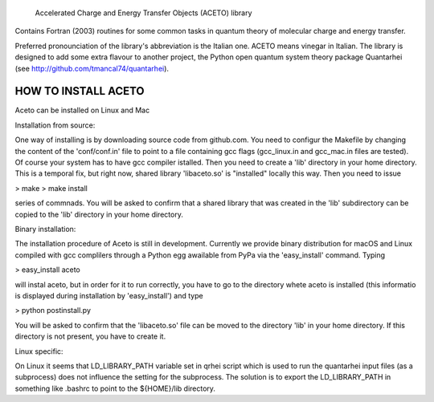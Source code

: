 
            Accelerated Charge and Energy Transfer Objects (ACETO) library
 
Contains Fortran (2003) routines for some common tasks in quantum theory of molecular charge
and energy transfer. 

Preferred pronounciation of the library's abbreviation is the Italian one. ACETO means vinegar
in Italian. The library is designed to add some extra flavour to another project, the Python
open quantum system theory package Quantarhei (see http://github.com/tmancal74/quantarhei).


HOW TO INSTALL ACETO
--------------------

Aceto can be installed on Linux and Mac

Installation from source:

One way of installing is by downloading source code from github.com. You need
to configur the Makefile by changing the content of the 'conf/conf.in' file to point to
a file containing gcc flags (gcc_linux.in and gcc_mac.in files are tested). Of course
your system has to have gcc compiler istalled. Then you
need to create a 'lib' directory in your home directory. This is a temporal 
fix, but right now, shared library 'libaceto.so' is "installed" locally this way.
Then you need to issue

> make
> make install

series of commnads. You will be asked to confirm that a shared library that was
created in the 'lib' subdirectory can be copied to the 'lib' directory in your 
home directory.

Binary installation:

The installation procedure of Aceto is still in development. Currently we
provide binary distribution for macOS and Linux compiled with gcc complilers
through a Python egg awailable from PyPa via the 'easy_install' command. Typing

> easy_install aceto

will instal aceto, but in order for it to run correctly, you have to go to the
directory whete aceto is installed (this informatio is displayed during
installation by 'easy_install') and type

> python postinstall.py

You will be asked to confirm that the 'libaceto.so' file can be moved to the
directory 'lib' in your home directory. If this directory is not present, you
have to create it.


Linux specific:

On Linux it seems that LD_LIBRARY_PATH variable set in qrhei script which is
used to run the quantarhei input files (as a subprocess) does not influence the setting for
the subprocess. The solution is to export the LD_LIBRARY_PATH in something like
.bashrc to point to the ${HOME}/lib directory.